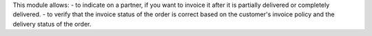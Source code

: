 This module allows:
- to indicate on a partner, if you want to invoice it after it is partially delivered or completely delivered.
- to verify that the invoice status of the order is correct based on the customer's invoice policy and the delivery status of the order.
